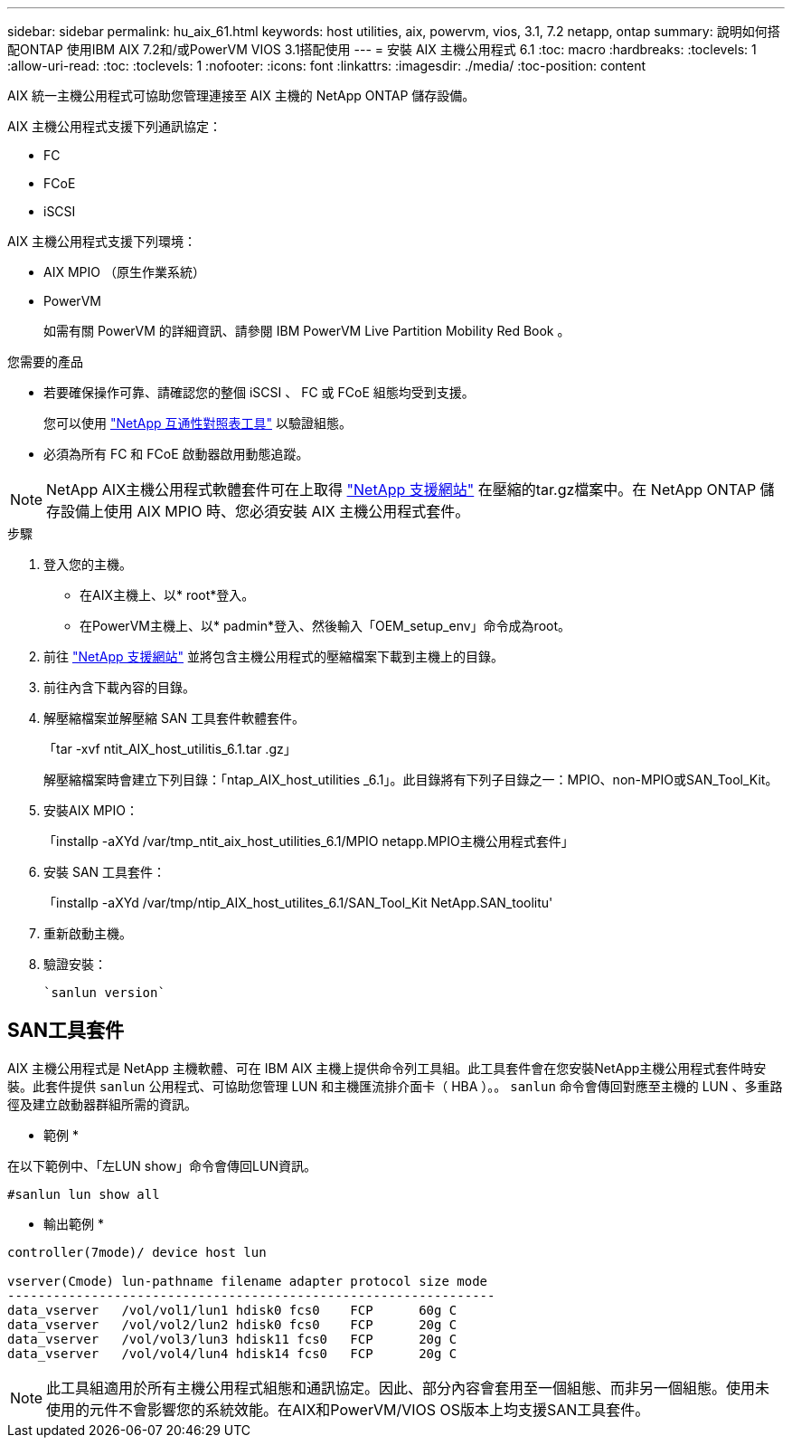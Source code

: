 ---
sidebar: sidebar 
permalink: hu_aix_61.html 
keywords: host utilities, aix, powervm, vios, 3.1, 7.2 netapp, ontap 
summary: 說明如何搭配ONTAP 使用IBM AIX 7.2和/或PowerVM VIOS 3.1搭配使用 
---
= 安裝 AIX 主機公用程式 6.1
:toc: macro
:hardbreaks:
:toclevels: 1
:allow-uri-read: 
:toc: 
:toclevels: 1
:nofooter: 
:icons: font
:linkattrs: 
:imagesdir: ./media/
:toc-position: content


[role="lead"]
AIX 統一主機公用程式可協助您管理連接至 AIX 主機的 NetApp ONTAP 儲存設備。

AIX 主機公用程式支援下列通訊協定：

* FC
* FCoE
* iSCSI


AIX 主機公用程式支援下列環境：

* AIX MPIO （原生作業系統）
* PowerVM
+
如需有關 PowerVM 的詳細資訊、請參閱 IBM PowerVM Live Partition Mobility Red Book 。



.您需要的產品
* 若要確保操作可靠、請確認您的整個 iSCSI 、 FC 或 FCoE 組態均受到支援。
+
您可以使用 https://mysupport.netapp.com/matrix/imt.jsp?components=65623%3B64703%3B&solution=1&isHWU&src=IMT["NetApp 互通性對照表工具"^] 以驗證組態。

* 必須為所有 FC 和 FCoE 啟動器啟用動態追蹤。



NOTE: NetApp AIX主機公用程式軟體套件可在上取得 link:https://mysupport.netapp.com/site/products/all/details/hostutilities/downloads-tab/download/61343/6.1/downloads["NetApp 支援網站"^] 在壓縮的tar.gz檔案中。在 NetApp ONTAP 儲存設備上使用 AIX MPIO 時、您必須安裝 AIX 主機公用程式套件。

.步驟
. 登入您的主機。
+
** 在AIX主機上、以* root*登入。
** 在PowerVM主機上、以* padmin*登入、然後輸入「OEM_setup_env」命令成為root。


. 前往 https://mysupport.netapp.com/site/products/all/details/hostutilities/downloads-tab/download/61343/6.1/downloads["NetApp 支援網站"^] 並將包含主機公用程式的壓縮檔案下載到主機上的目錄。
. 前往內含下載內容的目錄。
. 解壓縮檔案並解壓縮 SAN 工具套件軟體套件。
+
「tar -xvf ntit_AIX_host_utilitis_6.1.tar .gz」

+
解壓縮檔案時會建立下列目錄：「ntap_AIX_host_utilities _6.1」。此目錄將有下列子目錄之一：MPIO、non-MPIO或SAN_Tool_Kit。

. 安裝AIX MPIO：
+
「installp -aXYd /var/tmp_ntit_aix_host_utilities_6.1/MPIO netapp.MPIO主機公用程式套件」

. 安裝 SAN 工具套件：
+
「installp -aXYd /var/tmp/ntip_AIX_host_utilites_6.1/SAN_Tool_Kit NetApp.SAN_toolitu'

. 重新啟動主機。
. 驗證安裝：
+
[listing]
----
`sanlun version`
----




== SAN工具套件

AIX 主機公用程式是 NetApp 主機軟體、可在 IBM AIX 主機上提供命令列工具組。此工具套件會在您安裝NetApp主機公用程式套件時安裝。此套件提供 `sanlun` 公用程式、可協助您管理 LUN 和主機匯流排介面卡（ HBA ）。。 `sanlun` 命令會傳回對應至主機的 LUN 、多重路徑及建立啟動器群組所需的資訊。

* 範例 *

在以下範例中、「左LUN show」命令會傳回LUN資訊。

[listing]
----
#sanlun lun show all
----
* 輸出範例 *

[listing]
----
controller(7mode)/ device host lun

vserver(Cmode) lun-pathname filename adapter protocol size mode
----------------------------------------------------------------
data_vserver   /vol/vol1/lun1 hdisk0 fcs0    FCP      60g C
data_vserver   /vol/vol2/lun2 hdisk0 fcs0    FCP      20g C
data_vserver   /vol/vol3/lun3 hdisk11 fcs0   FCP      20g C
data_vserver   /vol/vol4/lun4 hdisk14 fcs0   FCP      20g C
----

NOTE: 此工具組適用於所有主機公用程式組態和通訊協定。因此、部分內容會套用至一個組態、而非另一個組態。使用未使用的元件不會影響您的系統效能。在AIX和PowerVM/VIOS OS版本上均支援SAN工具套件。
